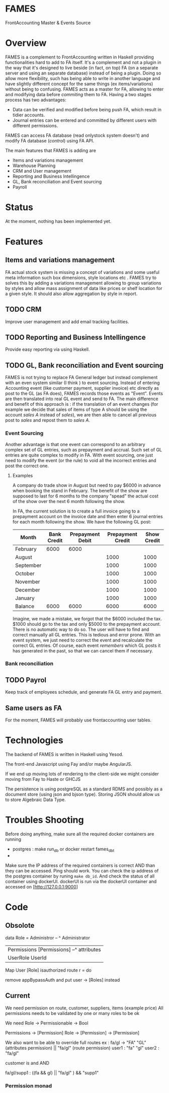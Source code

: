 * FAMES
FrontAccounting Master & Events Source
* Overview
FAMES is a complement to FrontAccounting written in Haskell providing functionalities hard to add to FA itself.
It's a complement and not a plugin in the way that it's designed to live
beside (in fact, on top) FA (on a separate server and using an separate database) instead of being a plugin.
Doing so allow more flexibility, such has being able to write in another language and have slightly different concept
for the same things (ex items/variations) without being to confusing.
FAMES acts as a master for FA, allowing to enter and modifying data before /commiting/ them to FA.
Having a two stages process has two advantages:
 
- Data can be verified and modified before being push FA, which result in tidier accounts.
- Journal entries can be entered and committed by different users with different permissions.

FAMES can access FA database (read onlystock system doesn't) and modify FA database (/control/) using FA API.

The main features that FAMES is adding are

- Items and variations management
- Warehouse Planning
- CRM and User management
- Reporting and Business Intellingence
- GL, Bank reconciliation and Event sourcing
- Payroll
* Status
At the moment, nothing has been implemented yet.
* Features
** Items and variations management
FA actual stock system is missing a concept of variations and some useful meta information such box dimensions, style locations etc .
FAMES try to solves this by adding a variations management allowing to group variations by styles and allow
mass assignment of data like prices or shelf location for a given style.
It should also allow aggregation by style in report.
** TODO CRM
Improve user management and add email tracking facilities.
** TODO Reporting and Business Intellingence
Provide easy reporting via using Haskell.
** TODO GL, Bank reconciliation and Event sourcing
FAMES  is not trying to replace FA General ledger but instead complement with an even system similar (I think ) to event sourcing.
Instead of entering Accounting event (like customer payment, supplier invoice) etc directly as post to the GL (as FA does),
FAMES records those events as "Event". Events are then translated into real GL event and send to FA.
The main difference and benefit of this approach is : if the translation of an event changes (for example we decide that sales of items of type A should be using 
the account /sales A/ instead of /sales/), we are then able to cancel all previous post to /sales/ and repost them to /sales A/.
*** Event Sourcing
Another advantage is that one event can correspond to an arbitrary complex set of GL entries, such as prepayment and accrual. Such set of GL entries are quite complex to modify in FA.
With event sourcing, one just need to modify the event (or the rule) to void all the incorrect entries and post the correct one.

**** Examples
A company do trade show in August but need to pay $6000 in advance when booking the stand in February.
The benefit of the show are supposed to last for 6 months to the company "spead" the actual cost of the show over the next 6 month following the show.

In FA, the current solution is to create a full invoice going to a prepayment account on the invoice date and then enter 6 journal entries for each month following the show.
We have the following GL post:

| Month     | Bank Credit | Prepayment Debit | Prepayment Credit | Show Credit |
|-----------+-------------+-----------------+-------------------+-------------|
| February  |        6000 |            6000 |                   |             |
| August    |             |                 |              1000 |        1000 |
| September |             |                 |              1000 |        1000 |
| October   |             |                 |              1000 |        1000 |
| November  |             |                 |              1000 |        1000 |
| December  |             |                 |              1000 |        1000 |
| January   |             |                 |              1000 |        1000 |
|-----------+-------------+-----------------+-------------------+-------------|
| Balance   |        6000 |            6000 |              6000 |        6000 |
#+TBLFM: @9$2..@9$>=vsum(@I..@II)

Imagine, we made a mistake, we forgot that the $6000 included the tax. $1000 should go to the tax and only $5000 to the prepayment account. There is no automatic way to do so. The user will have to find and correct manually all GL entries. This is tedious and error prone.
With an event system, we just need to correct the event and recalculate the correct GL entries.
Of course, each event /remembers/ which GL posts it has generated in the past, so that we can cancel them if necessary.
*** Bank reconciliation
** TODO Payrol
Keep track of employees schedule, and generate FA GL entry and payment.
** Same users as FA
For the moment, FAMES will probably use frontaccounting user tables.
* Technologies
The backend of FAMES is written in Haskell using Yesod.

The front-end Javascript using Fay and/or maybe AngularJS.

If we end up moving lots of rendering to the client-side we might consider moving from Fay to Haste
or GHCJS

The persistence is using postgreSQL as a standard RDMS and possibly as a document store (using json and bjson type). Storing JSON should allow us to store Algebraic Data Type.
* Troubles Shooting
Before doing anything, make sure all the required docker containers are running

  - postgres :  make run_db or docker restart fames_dbt
  -

Make sure the IP address of the required containers is correct AND than they can be accessed.
Ping should work. You can check the ip address of the postgres container by runing =make db_id=.
And check the status of all container using dockerUI. dockerUI is run via the dockerUI container and
accessed on [http://127.0.0.1:9000]
* Code

** Obsolote
data Role = Administror -- ^ Administrator
          | Permissions [Permissions] --^ attributes
          | UserRole UserId                          |


Map User [Role]
isauthorized route r = do


remove appBypassAuth and put user -> [Roles] instead

** Current
We need permission on route, customer, suppliers, items (example price)
All permissions needs to be validated by one or many roles to be ok

We need Role -> Permissionable -> Bool

Permissions -> [Permission]
Role -> [Permission] -> [Permission]


We also want to be able to override full routes
ex : fa/gl -> "FA" "GL" (attributes permission) || "fa/gl" (route permission)
user1 : "fa" "gl"
user2 : "fa/gl"
   
customer is and AND

fa/gl/supp1 : ((fa && gl) || "fa/gl" ) && "supp1"

*** Permission monad

